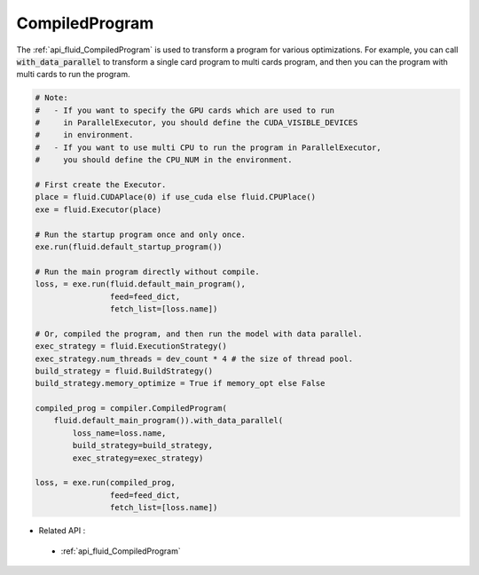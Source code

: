 ..  _api_guide_compiled_program_en:

################
CompiledProgram
################

The :ref:`api_fluid_CompiledProgram` is used to transform a program for various optimizations. For example, you can call :code:`with_data_parallel` to transform a single card program to multi cards program, and then you can the program with multi cards to run the program.


.. code-block:: python

    # Note:
    #   - If you want to specify the GPU cards which are used to run 
    #     in ParallelExecutor, you should define the CUDA_VISIBLE_DEVICES 
    #     in environment.
    #   - If you want to use multi CPU to run the program in ParallelExecutor, 
    #     you should define the CPU_NUM in the environment.
    
    # First create the Executor.
    place = fluid.CUDAPlace(0) if use_cuda else fluid.CPUPlace()
    exe = fluid.Executor(place)

    # Run the startup program once and only once.
    exe.run(fluid.default_startup_program())
    
    # Run the main program directly without compile.
    loss, = exe.run(fluid.default_main_program(),
                    feed=feed_dict,
                    fetch_list=[loss.name])
    
    # Or, compiled the program, and then run the model with data parallel.
    exec_strategy = fluid.ExecutionStrategy()
    exec_strategy.num_threads = dev_count * 4 # the size of thread pool.
    build_strategy = fluid.BuildStrategy()
    build_strategy.memory_optimize = True if memory_opt else False  
    
    compiled_prog = compiler.CompiledProgram(
        fluid.default_main_program()).with_data_parallel(
            loss_name=loss.name,
            build_strategy=build_strategy,
            exec_strategy=exec_strategy)

    loss, = exe.run(compiled_prog,
                    feed=feed_dict,
                    fetch_list=[loss.name])


- Related API :
 - :ref:`api_fluid_CompiledProgram`